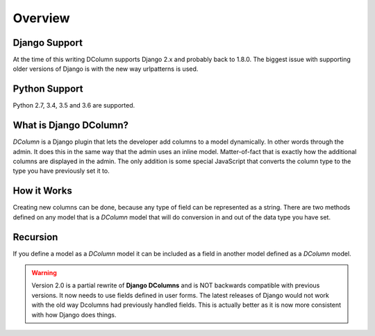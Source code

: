 ********
Overview
********

Django Support
--------------
At the time of this writing DColumn supports Django 2.x and probably back
to 1.8.0. The biggest issue with supporting older versions of Django is with
the new way urlpatterns is used.

Python Support
--------------
Python 2.7, 3.4, 3.5 and 3.6 are supported.

What is Django DColumn?
-----------------------
*DColumn* is a Django plugin that lets the developer add columns to a model
dynamically. In other words through the admin. It does this in the same way
that the admin uses an inline model. Matter-of-fact that is exactly how the
additional columns are displayed in the admin. The only addition is some
special JavaScript that converts the column type to the type you have
previously set it to.

How it Works
------------
Creating new columns can be done, because any type of field can be represented
as a string. There are two methods defined on any model that is a *DColumn*
model that will do conversion in and out of the data type you have set.

Recursion
---------
If you define a model as a *DColumn* model it can be included as a field in
another model defined as a *DColumn* model.

.. warning::

   Version 2.0 is a partial rewrite of **Django DColumns** and is NOT
   backwards compatible with previous versions. It now needs to use fields
   defined in user forms. The latest releases of Django would not work
   with the old way Dcolumns had previously handled fields. This is
   actually better as it is now more consistent with how Django does
   things.
